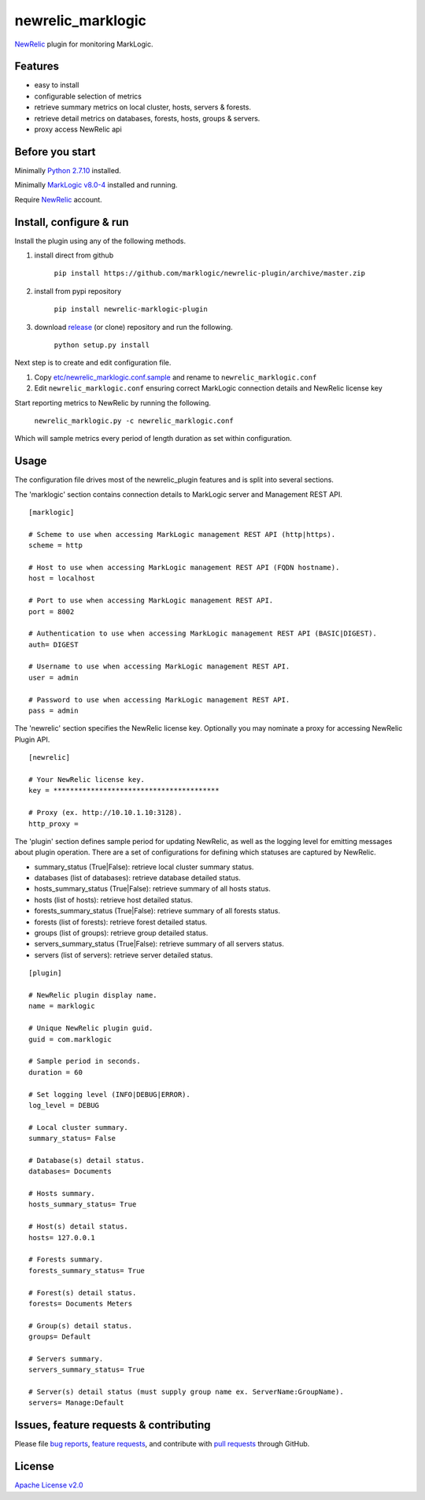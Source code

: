 newrelic\_marklogic
===================

`NewRelic <http://www.newrelic.com>`__ plugin for monitoring
MarkLogic.

Features
--------

-  easy to install
-  configurable selection of metrics
-  retrieve summary metrics on local cluster, hosts, servers & forests.
-  retrieve detail metrics on databases, forests, hosts, groups & servers.
-  proxy access NewRelic api

Before you start
----------------

Minimally `Python 2.7.10  <https://www.python.org/>`__ installed.

Minimally `MarkLogic v8.0-4 <http://developer.marklogic.com/products>`__ installed
and running.

Require `NewRelic <http://www.newrelic.com/>`__ account.


Install, configure & run
------------------------

Install the plugin using any of the following methods.

1) install direct from github

    ``pip install https://github.com/marklogic/newrelic-plugin/archive/master.zip``

2) install from pypi repository

    ``pip install newrelic-marklogic-plugin``

3) download `release <../../releases>`__  (or clone) repository and run the following.

    ``python setup.py install``


Next step is to create and edit configuration file.

1) Copy
   `etc/newrelic\_marklogic.conf.sample <etc/newrelic_marklogic.conf.sample>`__
   and rename to ``newrelic_marklogic.conf``

2) Edit ``newrelic_marklogic.conf`` ensuring correct MarkLogic
   connection details and NewRelic license key

Start reporting metrics to NewRelic by running the following.

    ``newrelic_marklogic.py -c newrelic_marklogic.conf``

Which will sample metrics every period of length duration as set within configuration.


Usage
-----

The configuration file drives most of the newrelic\_plugin features and
is split into several sections.

The 'marklogic' section contains connection details to MarkLogic server and Management REST API.

::

    [marklogic]

    # Scheme to use when accessing MarkLogic management REST API (http|https).
    scheme = http

    # Host to use when accessing MarkLogic management REST API (FQDN hostname).
    host = localhost

    # Port to use when accessing MarkLogic management REST API.
    port = 8002

    # Authentication to use when accessing MarkLogic management REST API (BASIC|DIGEST).
    auth= DIGEST

    # Username to use when accessing MarkLogic management REST API.
    user = admin

    # Password to use when accessing MarkLogic management REST API.
    pass = admin

The 'newrelic' section specifies the NewRelic license key. Optionally you may nominate a proxy for accessing NewRelic Plugin API.

::

    [newrelic]

    # Your NewRelic license key.
    key = ****************************************

    # Proxy (ex. http://10.10.1.10:3128).
    http_proxy =

The 'plugin' section defines sample period for updating NewRelic, as well as the logging level for emitting messages about plugin operation.
There are a set of configurations for defining which statuses are captured by NewRelic.

- summary_status (True|False): retrieve local cluster summary status.
- databases (list of databases): retrieve database detailed status.
- hosts_summary_status (True|False):  retrieve summary of all hosts status.
- hosts (list of hosts): retrieve host detailed status.
- forests_summary_status (True|False): retrieve summary of all forests status.
- forests (list of forests): retrieve forest detailed status.
- groups (list of groups): retrieve group detailed status.
- servers_summary_status (True|False): retrieve summary of all servers status.
- servers (list of servers): retrieve server detailed status.

::

    [plugin]

    # NewRelic plugin display name.
    name = marklogic

    # Unique NewRelic plugin guid.
    guid = com.marklogic

    # Sample period in seconds.
    duration = 60

    # Set logging level (INFO|DEBUG|ERROR).
    log_level = DEBUG

    # Local cluster summary.
    summary_status= False

    # Database(s) detail status.
    databases= Documents

    # Hosts summary.
    hosts_summary_status= True

    # Host(s) detail status.
    hosts= 127.0.0.1

    # Forests summary.
    forests_summary_status= True

    # Forest(s) detail status.
    forests= Documents Meters

    # Group(s) detail status.
    groups= Default

    # Servers summary.
    servers_summary_status= True

    # Server(s) detail status (must supply group name ex. ServerName:GroupName).
    servers= Manage:Default

Issues, feature requests & contributing
---------------------------------------

Please file `bug reports <../../issues>`__, `feature
requests <../../issues>`__, and contribute with `pull
requests <../../pulls>`__ through GitHub.

License
-------

`Apache License v2.0 <LICENSE>`__

